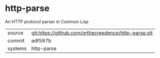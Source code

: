 * http-parse

An HTTP protocol parser in Common Lisp

|---------+-------------------------------------------|
| source  | git:https://github.com/orthecreedence/http-parse.git   |
| commit  | adf597b  |
| systems | http-parse |
|---------+-------------------------------------------|

